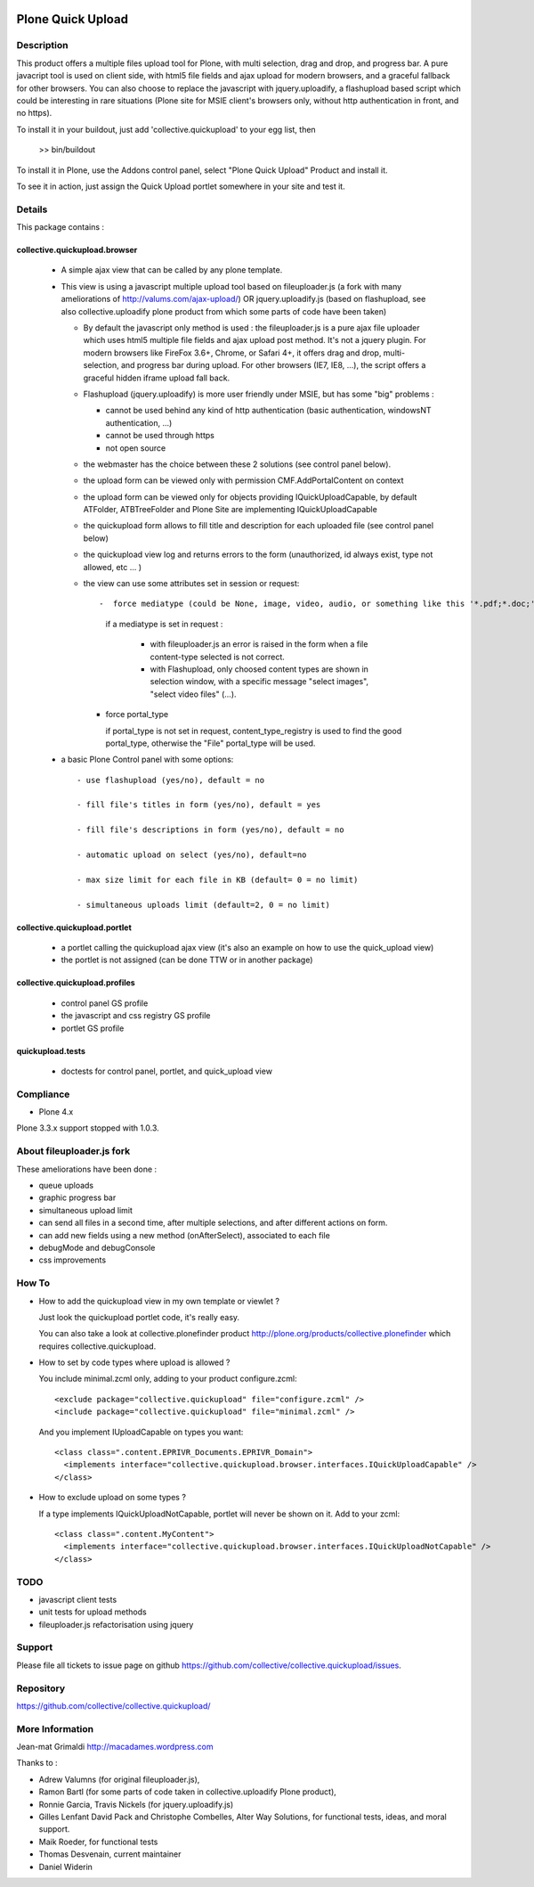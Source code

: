 .. image:: https://travis-ci.com/collective/collective.quickupload.png?branch=master
   :target: https://travis-ci.com/collective/collective.quickupload

==================
Plone Quick Upload
==================

Description
===========
This product offers a multiple files upload tool for Plone, with multi selection,
drag and drop, and progress bar. A pure javacript tool is used on client side,
with html5 file fields and ajax upload for modern browsers, and a graceful fallback for other browsers.
You can also choose to replace the javascript with jquery.uploadify, a flashupload based script
which could be interesting in rare situations (Plone site for MSIE client's browsers only, without
http authentication in front, and no https).

To install it in your buildout, just add 'collective.quickupload' to your egg list, then

  >> bin/buildout

To install it in Plone, use the Addons control panel, select "Plone Quick Upload" Product
and install it.

To see it in action, just assign the Quick Upload portlet somewhere in your site
and test it.

Details
=======

This package contains :

collective.quickupload.browser
------------------------------

 -  A simple ajax view that can be called by any plone template.

 -  This view is using a javascript multiple upload tool based on fileuploader.js (a fork with many ameliorations of
    http://valums.com/ajax-upload/) OR jquery.uploadify.js (based on flashupload, see also collective.uploadify plone product
    from which some parts of code have been taken)

    - By default the javascript only method is used : the fileuploader.js is a pure ajax file uploader which uses
      html5 multiple file fields and ajax upload post method. It's not a jquery plugin. For modern browsers
      like FireFox 3.6+, Chrome, or Safari 4+, it offers drag and drop, multi-selection, and progress bar during upload.
      For other browsers (IE7, IE8, ...),  the script offers a graceful hidden iframe upload fall back.

    - Flashupload (jquery.uploadify) is more user friendly under MSIE, but has some "big" problems :

      - cannot be used behind any kind of http authentication (basic authentication, windowsNT authentication, ...)

      - cannot be used through https

      - not open source

    - the webmaster has the choice between these 2 solutions (see control panel below).

    - the upload form can be viewed only with permission CMF.AddPortalContent on context

    - the upload form can be viewed  only for objects providing IQuickUploadCapable, by default ATFolder, ATBTreeFolder and Plone Site
      are implementing IQuickUploadCapable

    - the quickupload form allows to fill title and description for each uploaded file (see control panel below)

    - the quickupload view log and returns errors to the form (unauthorized, id always exist, type not allowed, etc ... )

    - the view can use some attributes set in session or request::

      -  force mediatype (could be None, image, video, audio, or something like this '*.pdf;*.doc;')

         if a mediatype is set in request :

          -  with fileuploader.js an error is raised in the form when a file content-type selected is not correct.

          -  with Flashupload, only choosed content types are shown in selection  window,
             with a specific message "select images", "select video files" (...).

      -  force portal_type

         if portal_type is not set in request, content_type_registry is used to find the good portal_type, otherwise the "File" portal_type will be used.

 - a basic Plone Control panel with some options::

    - use flashupload (yes/no), default = no

    - fill file's titles in form (yes/no), default = yes

    - fill file's descriptions in form (yes/no), default = no

    - automatic upload on select (yes/no), default=no

    - max size limit for each file in KB (default= 0 = no limit)

    - simultaneous uploads limit (default=2, 0 = no limit)


collective.quickupload.portlet
------------------------------

 - a portlet calling the quickupload ajax view (it's also an example on how to use the quick_upload view)

 - the portlet is not assigned (can be done TTW or in another package)


collective.quickupload.profiles
-------------------------------

 - control panel GS profile

 - the javascript and css registry GS profile

 - portlet GS profile


quickupload.tests
-----------------

 - doctests for control panel, portlet, and quick_upload view


Compliance
==========

- Plone 4.x

Plone 3.3.x support stopped with 1.0.3.


About fileuploader.js fork
==========================

These ameliorations have been done :

- queue uploads

- graphic progress bar

- simultaneous upload limit

- can send all files in a second time, after multiple selections, and after different actions on form.

- can add new fields using a new method (onAfterSelect), associated to each file

- debugMode and debugConsole

- css improvements


How To
======

- How to add the quickupload view in my own template or viewlet ?

  Just look the quickupload portlet code, it's really easy.

  You can also take a look at collective.plonefinder product
  http://plone.org/products/collective.plonefinder
  which requires collective.quickupload.

- How to set by code types where upload is allowed ?

  You include minimal.zcml only, adding to your product configure.zcml::

      <exclude package="collective.quickupload" file="configure.zcml" />
      <include package="collective.quickupload" file="minimal.zcml" />

  And you implement IUploadCapable on types you want::

      <class class=".content.EPRIVR_Documents.EPRIVR_Domain">
        <implements interface="collective.quickupload.browser.interfaces.IQuickUploadCapable" />
      </class>

- How to exclude upload on some types ?

  If a type implements IQuickUploadNotCapable, portlet will never be shown on it.
  Add to your zcml::

      <class class=".content.MyContent">
        <implements interface="collective.quickupload.browser.interfaces.IQuickUploadNotCapable" />
      </class>

TODO
====

- javascript client tests

- unit tests for upload methods

- fileuploader.js refactorisation using jquery


Support
=======

Please file all tickets to issue page on github
https://github.com/collective/collective.quickupload/issues.



Repository
==========

https://github.com/collective/collective.quickupload/

More Information
================

Jean-mat Grimaldi http://macadames.wordpress.com

Thanks to :

- Adrew Valumns (for original fileuploader.js),
- Ramon Bartl (for some parts of code taken in collective.uploadify Plone product),
- Ronnie Garcia, Travis Nickels (for jquery.uploadify.js)
- Gilles Lenfant David Pack and Christophe Combelles, Alter Way Solutions, for functional tests, ideas, and moral support.
- Maik Roeder, for functional tests
- Thomas Desvenain, current maintainer
- Daniel Widerin
